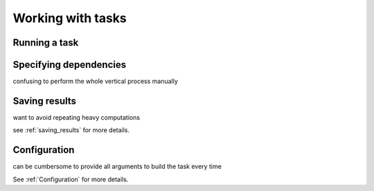 .. _tasks:

Working with tasks
==================


Running a task
--------------

Specifying dependencies
-----------------------

confusing to perform the whole vertical process manually

Saving results
--------------

want to avoid repeating heavy computations

see :ref:`saving_results` for more details.

Configuration
-------------

can be cumbersome to provide all arguments to build the task every time

See :ref:`Configuration` for more details.
